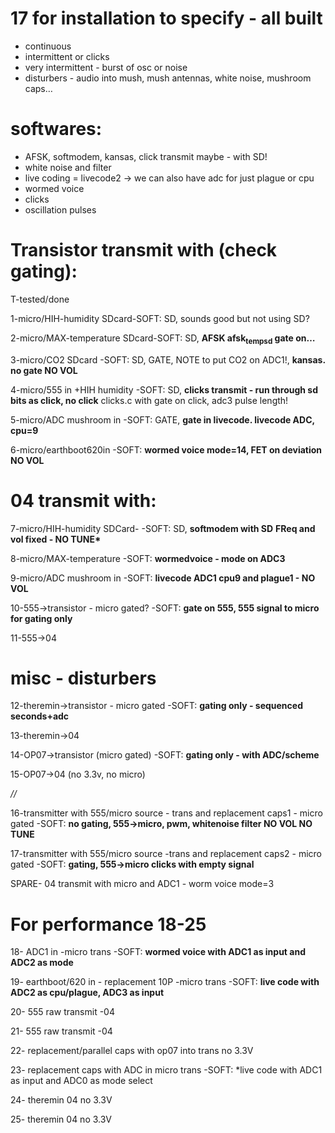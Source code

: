* 17 for installation to specify - all built

- continuous
- intermittent or clicks
- very intermittent - burst of osc or noise
- disturbers - audio into mush, mush antennas, white noise, mushroom caps...

* softwares: 

- AFSK, softmodem, kansas, click transmit maybe - with SD!
- white noise and filter
- live coding = livecode2 -> we can also have adc for just plague or cpu
- wormed voice
- clicks
- oscillation pulses

* Transistor transmit with (check gating):

T-tested/done

1-micro/HIH-humidity SDcard-SOFT: SD, sounds good but not using SD? 

2-micro/MAX-temperature SDcard-SOFT: SD, *AFSK afsk_temp_sd gate on...* 

3-micro/CO2 SDcard -SOFT: SD, GATE, NOTE to put CO2 on ADC1!, *kansas. no gate NO VOL* 

4-micro/555 in +HIH humidity -SOFT: SD, *clicks transmit - run through sd bits as click, no click* clicks.c with gate on click, adc3 pulse length! 

5-micro/ADC mushroom in -SOFT: GATE, *gate in livecode. livecode ADC, cpu=9* 

6-micro/earthboot620in -SOFT: *wormed voice mode=14, FET on deviation NO VOL* 

* 04 transmit with:

7-micro/HIH-humidity SDCard-  -SOFT: SD, *softmodem with SD*  *FReq and vol fixed - NO TUNE**

8-micro/MAX-temperature -SOFT: *wormedvoice - mode on ADC3* 

9-micro/ADC mushroom in -SOFT: *livecode ADC1 cpu9 and plague1 - NO VOL* 

10-555->transistor - micro gated?  -SOFT: *gate on 555, 555 signal to micro for gating only* 

11-555->04 

* misc - disturbers

12-theremin->transistor - micro gated  -SOFT: *gating only - sequenced seconds+adc*  

13-theremin->04 

14-OP07->transistor (micro gated) -SOFT: *gating only - with ADC/scheme* 

15-OP07->04 (no 3.3v, no micro) 

////

16-transmitter with 555/micro source - trans and replacement caps1 - micro gated  -SOFT: *no gating, 555->micro, pwm, whitenoise filter NO VOL NO TUNE* 

17-transmitter with 555/micro source -trans and replacement caps2 - micro gated  -SOFT: *gating, 555->micro clicks with empty signal* 

SPARE- 04 transmit with micro and ADC1 - worm voice mode=3


* For performance 18-25

18- ADC1 in -micro trans -SOFT: *wormed voice with ADC1 as input and ADC2 as mode*  

19- earthboot/620 in - replacement 10P -micro trans  -SOFT: *live code with ADC2 as cpu/plague, ADC3 as input*  

20- 555 raw transmit -04 

21- 555 raw transmit -04 

22- replacement/parallel caps with op07 into trans no 3.3V 

23- replacement caps with ADC in micro trans  -SOFT: *live code with ADC1 as input and ADC0 as mode select 

24- theremin 04 no 3.3V 

25- theremin 04 no 3.3V 

